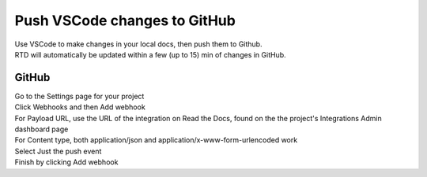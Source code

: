 ==============================
Push VSCode changes to GitHub
==============================

| Use VSCode to make changes in your local docs, then push them to Github. 
| RTD will automatically be updated within a few (up to 15) min of changes in GitHub.


GitHub
--------

| Go to the Settings page for your project
| Click Webhooks and then Add webhook
| For Payload URL, use the URL of the integration on Read the Docs, found on the the project's Integrations Admin dashboard page
| For Content type, both application/json and application/x-www-form-urlencoded work
| Select Just the push event
| Finish by clicking Add webhook

